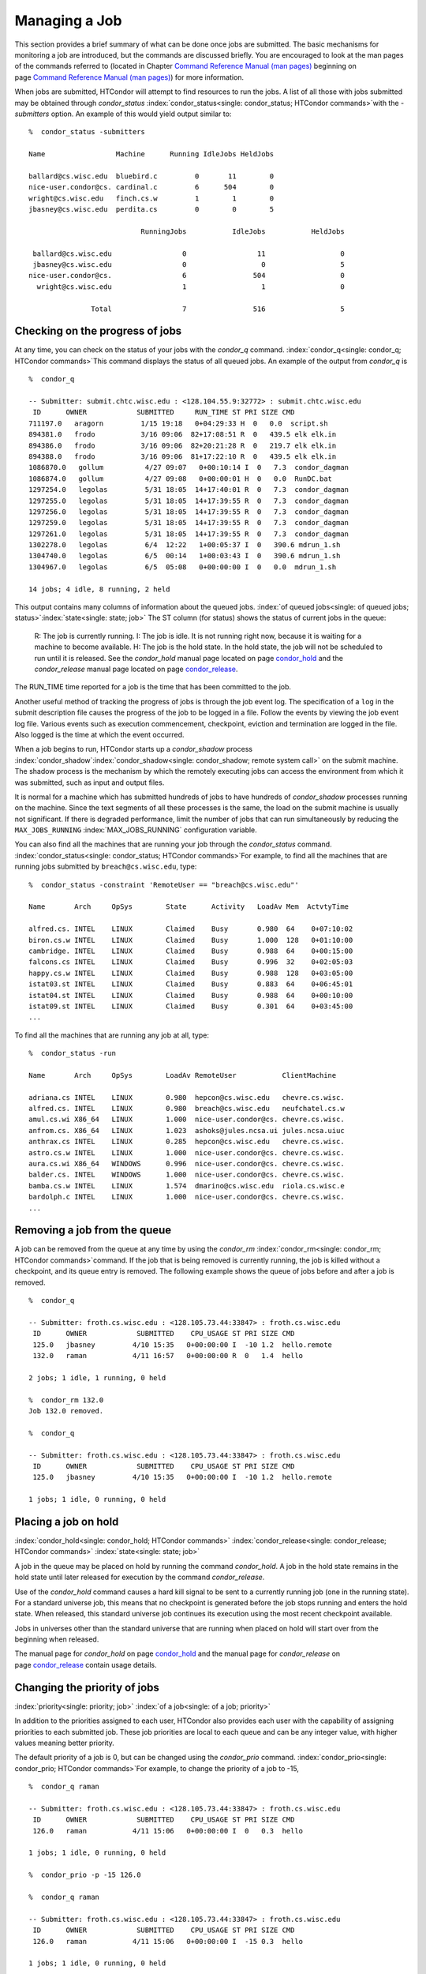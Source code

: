       

Managing a Job
==============

This section provides a brief summary of what can be done once jobs are
submitted. The basic mechanisms for monitoring a job are introduced, but
the commands are discussed briefly. You are encouraged to look at the
man pages of the commands referred to (located in Chapter \ `Command
Reference Manual (man pages) <../man-pages/index.html>`__ beginning on
page \ `Command Reference Manual (man
pages) <../man-pages/index.html>`__) for more information.

When jobs are submitted, HTCondor will attempt to find resources to run
the jobs. A list of all those with jobs submitted may be obtained
through *condor\_status*
:index:`condor_status<single: condor_status; HTCondor commands>`\ with the *-submitters*
option. An example of this would yield output similar to:

::

    %  condor_status -submitters 
     
    Name                 Machine      Running IdleJobs HeldJobs 
     
    ballard@cs.wisc.edu  bluebird.c         0       11        0 
    nice-user.condor@cs. cardinal.c         6      504        0 
    wright@cs.wisc.edu   finch.cs.w         1        1        0 
    jbasney@cs.wisc.edu  perdita.cs         0        0        5 
     
                               RunningJobs           IdleJobs           HeldJobs 
     
     ballard@cs.wisc.edu                 0                 11                  0 
     jbasney@cs.wisc.edu                 0                  0                  5 
    nice-user.condor@cs.                 6                504                  0 
      wright@cs.wisc.edu                 1                  1                  0 
     
                   Total                 7                516                  5

Checking on the progress of jobs
--------------------------------

At any time, you can check on the status of your jobs with the
*condor\_q* command. :index:`condor_q<single: condor_q; HTCondor commands>`\ This
command displays the status of all queued jobs. An example of the output
from *condor\_q* is

::

    %  condor_q 
     
    -- Submitter: submit.chtc.wisc.edu : <128.104.55.9:32772> : submit.chtc.wisc.edu 
     ID      OWNER            SUBMITTED     RUN_TIME ST PRI SIZE CMD 
    711197.0   aragorn         1/15 19:18   0+04:29:33 H  0   0.0  script.sh 
    894381.0   frodo           3/16 09:06  82+17:08:51 R  0   439.5 elk elk.in 
    894386.0   frodo           3/16 09:06  82+20:21:28 R  0   219.7 elk elk.in 
    894388.0   frodo           3/16 09:06  81+17:22:10 R  0   439.5 elk elk.in 
    1086870.0   gollum          4/27 09:07   0+00:10:14 I  0   7.3  condor_dagman 
    1086874.0   gollum          4/27 09:08   0+00:00:01 H  0   0.0  RunDC.bat 
    1297254.0   legolas         5/31 18:05  14+17:40:01 R  0   7.3  condor_dagman 
    1297255.0   legolas         5/31 18:05  14+17:39:55 R  0   7.3  condor_dagman 
    1297256.0   legolas         5/31 18:05  14+17:39:55 R  0   7.3  condor_dagman 
    1297259.0   legolas         5/31 18:05  14+17:39:55 R  0   7.3  condor_dagman 
    1297261.0   legolas         5/31 18:05  14+17:39:55 R  0   7.3  condor_dagman 
    1302278.0   legolas         6/4  12:22   1+00:05:37 I  0   390.6 mdrun_1.sh 
    1304740.0   legolas         6/5  00:14   1+00:03:43 I  0   390.6 mdrun_1.sh 
    1304967.0   legolas         6/5  05:08   0+00:00:00 I  0   0.0  mdrun_1.sh 
     
    14 jobs; 4 idle, 8 running, 2 held 

This output contains many columns of information about the queued jobs.
:index:`of queued jobs<single: of queued jobs; status>`\ :index:`state<single: state; job>` The
ST column (for status) shows the status of current jobs in the queue:

    R: The job is currently running.
    I: The job is idle. It is not running right now, because it is
    waiting for a machine to become available.
    H: The job is the hold state. In the hold state, the job will not be
    scheduled to run until it is released. See the *condor\_hold* manual
    page located on
    page \ `condor\_hold <../man-pages/condor_hold.html>`__ and the
    *condor\_release* manual page located on
    page \ `condor\_release <../man-pages/condor_release.html>`__.

The RUN\_TIME time reported for a job is the time that has been
committed to the job.

Another useful method of tracking the progress of jobs is through the
job event log. The specification of a ``log`` in the submit description
file causes the progress of the job to be logged in a file. Follow the
events by viewing the job event log file. Various events such as
execution commencement, checkpoint, eviction and termination are logged
in the file. Also logged is the time at which the event occurred.

When a job begins to run, HTCondor starts up a *condor\_shadow* process
:index:`condor_shadow`\ :index:`condor_shadow<single: condor_shadow; remote system call>`
on the submit machine. The shadow process is the mechanism by which the
remotely executing jobs can access the environment from which it was
submitted, such as input and output files.

It is normal for a machine which has submitted hundreds of jobs to have
hundreds of *condor\_shadow* processes running on the machine. Since the
text segments of all these processes is the same, the load on the submit
machine is usually not significant. If there is degraded performance,
limit the number of jobs that can run simultaneously by reducing the
``MAX_JOBS_RUNNING`` :index:`MAX_JOBS_RUNNING` configuration
variable.

You can also find all the machines that are running your job through the
*condor\_status* command.
:index:`condor_status<single: condor_status; HTCondor commands>`\ For example, to find
all the machines that are running jobs submitted by
``breach@cs.wisc.edu``, type:

::

    %  condor_status -constraint 'RemoteUser == "breach@cs.wisc.edu"' 
     
    Name       Arch     OpSys        State      Activity   LoadAv Mem  ActvtyTime 
     
    alfred.cs. INTEL    LINUX        Claimed    Busy       0.980  64    0+07:10:02 
    biron.cs.w INTEL    LINUX        Claimed    Busy       1.000  128   0+01:10:00 
    cambridge. INTEL    LINUX        Claimed    Busy       0.988  64    0+00:15:00 
    falcons.cs INTEL    LINUX        Claimed    Busy       0.996  32    0+02:05:03 
    happy.cs.w INTEL    LINUX        Claimed    Busy       0.988  128   0+03:05:00 
    istat03.st INTEL    LINUX        Claimed    Busy       0.883  64    0+06:45:01 
    istat04.st INTEL    LINUX        Claimed    Busy       0.988  64    0+00:10:00 
    istat09.st INTEL    LINUX        Claimed    Busy       0.301  64    0+03:45:00 
    ...

To find all the machines that are running any job at all, type:

::

    %  condor_status -run 
     
    Name       Arch     OpSys        LoadAv RemoteUser           ClientMachine 
     
    adriana.cs INTEL    LINUX        0.980  hepcon@cs.wisc.edu   chevre.cs.wisc. 
    alfred.cs. INTEL    LINUX        0.980  breach@cs.wisc.edu   neufchatel.cs.w 
    amul.cs.wi X86_64   LINUX        1.000  nice-user.condor@cs. chevre.cs.wisc. 
    anfrom.cs. X86_64   LINUX        1.023  ashoks@jules.ncsa.ui jules.ncsa.uiuc 
    anthrax.cs INTEL    LINUX        0.285  hepcon@cs.wisc.edu   chevre.cs.wisc. 
    astro.cs.w INTEL    LINUX        1.000  nice-user.condor@cs. chevre.cs.wisc. 
    aura.cs.wi X86_64   WINDOWS      0.996  nice-user.condor@cs. chevre.cs.wisc. 
    balder.cs. INTEL    WINDOWS      1.000  nice-user.condor@cs. chevre.cs.wisc. 
    bamba.cs.w INTEL    LINUX        1.574  dmarino@cs.wisc.edu  riola.cs.wisc.e 
    bardolph.c INTEL    LINUX        1.000  nice-user.condor@cs. chevre.cs.wisc. 
    ...

Removing a job from the queue
-----------------------------

A job can be removed from the queue at any time by using the
*condor\_rm* :index:`condor_rm<single: condor_rm; HTCondor commands>`\ command. If
the job that is being removed is currently running, the job is killed
without a checkpoint, and its queue entry is removed. The following
example shows the queue of jobs before and after a job is removed.

::

    %  condor_q 
     
    -- Submitter: froth.cs.wisc.edu : <128.105.73.44:33847> : froth.cs.wisc.edu 
     ID      OWNER            SUBMITTED    CPU_USAGE ST PRI SIZE CMD 
     125.0   jbasney         4/10 15:35   0+00:00:00 I  -10 1.2  hello.remote 
     132.0   raman           4/11 16:57   0+00:00:00 R  0   1.4  hello 
     
    2 jobs; 1 idle, 1 running, 0 held 
     
    %  condor_rm 132.0 
    Job 132.0 removed. 
     
    %  condor_q 
     
    -- Submitter: froth.cs.wisc.edu : <128.105.73.44:33847> : froth.cs.wisc.edu 
     ID      OWNER            SUBMITTED    CPU_USAGE ST PRI SIZE CMD 
     125.0   jbasney         4/10 15:35   0+00:00:00 I  -10 1.2  hello.remote 
     
    1 jobs; 1 idle, 0 running, 0 held

Placing a job on hold
---------------------

:index:`condor_hold<single: condor_hold; HTCondor commands>`
:index:`condor_release<single: condor_release; HTCondor commands>`
:index:`state<single: state; job>`

A job in the queue may be placed on hold by running the command
*condor\_hold*. A job in the hold state remains in the hold state until
later released for execution by the command *condor\_release*.

Use of the *condor\_hold* command causes a hard kill signal to be sent
to a currently running job (one in the running state). For a standard
universe job, this means that no checkpoint is generated before the job
stops running and enters the hold state. When released, this standard
universe job continues its execution using the most recent checkpoint
available.

Jobs in universes other than the standard universe that are running when
placed on hold will start over from the beginning when released.

The manual page for *condor\_hold* on
page \ `condor\_hold <../man-pages/condor_hold.html>`__ and the manual
page for *condor\_release* on
page \ `condor\_release <../man-pages/condor_release.html>`__ contain
usage details.

Changing the priority of jobs
-----------------------------

:index:`priority<single: priority; job>` :index:`of a job<single: of a job; priority>`

In addition to the priorities assigned to each user, HTCondor also
provides each user with the capability of assigning priorities to each
submitted job. These job priorities are local to each queue and can be
any integer value, with higher values meaning better priority.

The default priority of a job is 0, but can be changed using the
*condor\_prio* command.
:index:`condor_prio<single: condor_prio; HTCondor commands>`\ For example, to change
the priority of a job to -15,

::

    %  condor_q raman 
     
    -- Submitter: froth.cs.wisc.edu : <128.105.73.44:33847> : froth.cs.wisc.edu 
     ID      OWNER            SUBMITTED    CPU_USAGE ST PRI SIZE CMD 
     126.0   raman           4/11 15:06   0+00:00:00 I  0   0.3  hello 
     
    1 jobs; 1 idle, 0 running, 0 held 
     
    %  condor_prio -p -15 126.0 
     
    %  condor_q raman 
     
    -- Submitter: froth.cs.wisc.edu : <128.105.73.44:33847> : froth.cs.wisc.edu 
     ID      OWNER            SUBMITTED    CPU_USAGE ST PRI SIZE CMD 
     126.0   raman           4/11 15:06   0+00:00:00 I  -15 0.3  hello 
     
    1 jobs; 1 idle, 0 running, 0 held

It is important to note that these job priorities are completely
different from the user priorities assigned by HTCondor. Job priorities
do not impact user priorities. They are only a mechanism for the user to
identify the relative importance of jobs among all the jobs submitted by
the user to that specific queue.

Why is the job not running?
---------------------------

:index:`analysis<single: analysis; job>` :index:`not running<single: not running; job>`

Users occasionally find that their jobs do not run. There are many
possible reasons why a specific job is not running. The following prose
attempts to identify some of the potential issues behind why a job is
not running.

At the most basic level, the user knows the status of a job by using
*condor\_q* to see that the job is not running. By far, the most common
reason (to the novice HTCondor job submitter) why the job is not running
is that HTCondor has not yet been through its periodic negotiation
cycle, in which queued jobs are assigned to machines within the pool and
begin their execution. This periodic event occurs by default once every
5 minutes, implying that the user ought to wait a few minutes before
searching for reasons why the job is not running.

Further inquiries are dependent on whether the job has never run at all,
or has run for at least a little bit.

For jobs that have never run,
:index:`condor_q<single: condor_q; HTCondor commands>`\ many problems can be
diagnosed by using the **-analyze** option of the *condor\_q* command.
Here is an example; running *condor\_q*\ ’s analyzer provided the
following information:

::

    $ condor_q -analyze 27497829 
     
    -- Submitter: s1.chtc.wisc.edu : <128.104.100.43:9618?sock=5557_e660_3> : s1.chtc.wisc.edu 
    User priority for ei@chtc.wisc.edu is not available, attempting to analyze without it. 
    --- 
    27497829.000:  Run analysis summary.  Of 5257 machines, 
       5257 are rejected by your job's requirements 
          0 reject your job because of their own requirements 
          0 match and are already running your jobs 
          0 match but are serving other users 
          0 are available to run your job 
            No successful match recorded. 
            Last failed match: Tue Jun 18 14:36:25 2013 
     
            Reason for last match failure: no match found 
     
    WARNING:  Be advised: 
       No resources matched request's constraints 
     
    The Requirements expression for your job is: 
     
        ( OpSys == "OSX" ) && ( TARGET.Arch == "X86_64" ) && 
        ( TARGET.Disk >= RequestDisk ) && ( TARGET.Memory >= RequestMemory ) && 
        ( ( TARGET.HasFileTransfer ) || ( TARGET.FileSystemDomain == MY.FileSystemDomain ) ) 
     
     
    Suggestions: 
        Condition                         Machines Matched Suggestion 
        ---------                         ---------------- ---------- 
    1   ( target.OpSys == "OSX" )         0                MODIFY TO "LINUX" 
    2   ( TARGET.Arch == "X86_64" )       5190 
    3   ( TARGET.Disk >= 1 )              5257 
    4   ( TARGET.Memory >= ifthenelse(MemoryUsage isnt undefined,MemoryUsage,1) ) 
                                          5257 
    5   ( ( TARGET.HasFileTransfer ) || ( TARGET.FileSystemDomain == "submit-1.chtc.wisc.edu" ) ) 
                                          5257

This example also shows that the job does not run because the platform
requested, Mac OS X, is not available on any of the machines in the
pool. Recall that unless informed otherwise in the
**Requirements**\ :index:`Requirements<single: Requirements; submit commands>`
expression in the submit description file, the platform requested for an
execute machine will be the same as the platform where *condor\_submit*
is run to submit the job. And, while Mac OS X is a Unix-type operating
system, it is not the same as Linux, and thus will not match with
machines running Linux.

While the analyzer can diagnose most common problems, there are some
situations that it cannot reliably detect due to the instantaneous and
local nature of the information it uses to detect the problem. Thus, it
may be that the analyzer reports that resources are available to service
the request, but the job still has not run. In most of these situations,
the delay is transient, and the job will run following the next
negotiation cycle.

A second class of problems represents jobs that do or did run, for at
least a short while, but are no longer running. The first issue is
identifying whether the job is in this category. The *condor\_q* command
is not enough; it only tells the current state of the job. The needed
information will be in the **log**\ :index:`log<single: log; submit commands>`
file or the **error**\ :index:`error<single: error; submit commands>` file, as
defined in the submit description file for the job. If these files are
not defined, then there is little hope of determining if the job ran at
all. For a job that ran, even for the briefest amount of time, the
**log**\ :index:`log<single: log; submit commands>` file will contain an event
of type 1, which will contain the string Job executing on host.

A job may run for a short time, before failing due to a file permission
problem. The log file used by the *condor\_shadow* daemon will contain
more information if this is the problem. This log file is associated
with the machine on which the job was submitted. The location and name
of this log file may be discovered on the submitting machine, using the
command

::

    %  condor_config_val SHADOW_LOG

Memory and swap space problems may be identified by looking at the log
file used by the *condor\_schedd* daemon. The location and name of this
log file may be discovered on the submitting machine, using the command

::

    %  condor_config_val SCHEDD_LOG

A swap space problem will show in the log with the following message:

::

    2/3 17:46:53 Swap space estimate reached! No more jobs can be run! 
    12/3 17:46:53     Solution: get more swap space, or set RESERVED_SWAP = 0 
    12/3 17:46:53     0 jobs matched, 1 jobs idle

As an explanation, HTCondor computes the total swap space on the submit
machine. It then tries to limit the total number of jobs it will spawn
based on an estimate of the size of the *condor\_shadow* daemon’s memory
footprint and a configurable amount of swap space that should be
reserved. This is done to avoid the situation within a very large pool
in which all the jobs are submitted from a single host. The huge number
of *condor\_shadow* processes would overwhelm the submit machine, and it
would run out of swap space and thrash.

Things can go wrong if a machine has a lot of physical memory and little
or no swap space. HTCondor does not consider the physical memory size,
so the situation occurs where HTCondor thinks it has no swap space to
work with, and it will not run the submitted jobs.

To see how much swap space HTCondor thinks a given machine has, use the
output of a *condor\_status* command of the following form:

::

    % condor_status -schedd [hostname] -long | grep VirtualMemory

If the value listed is 0, then this is what is confusing HTCondor. There
are two ways to fix the problem:

#. Configure the machine with some real swap space.
#. Disable this check within HTCondor. Define the amount of reserved
   swap space for the submit machine to 0. Set ``RESERVED_SWAP``
   :index:`RESERVED_SWAP` to 0 in the configuration file:

   ::

       RESERVED_SWAP = 0

   and then send a *condor\_restart* to the submit machine.

Job in the Hold State
---------------------

:index:`not running, on hold<single: not running, on hold; job>`

A variety of errors and unusual conditions may cause a job to be placed
into the Hold state. The job will stay in this state and in the job
queue until conditions are corrected and *condor\_release* is invoked.

A table listing the reasons why a job may be held is at section \ `Job
ClassAd
Attributes <../classad-attributes/job-classad-attributes.html>`__. A
string identifying the reason that a particular job is in the Hold state
may be displayed by invoking *condor\_q*. For the example job ID 16.0,
use:

::

      condor_q  -hold  16.0

This command prints information about the job, including the job ClassAd
attribute ``HoldReason``.

In the Job Event Log File
-------------------------

:index:`event log file<single: event log file; job>`
:index:`job event codes and descriptions<single: job event codes and descriptions; log files>`

In a job event log file are a listing of events in chronological order
that occurred during the life of one or more jobs. The formatting of the
events is always the same, so that they may be machine readable. Four
fields are always present, and they will most often be followed by other
fields that give further information that is specific to the type of
event.

The first field in an event is the numeric value assigned as the event
type in a 3-digit format. The second field identifies the job which
generated the event. Within parentheses are the job ClassAd attributes
of ``ClusterId`` value, ``ProcId`` value, and the node number for
parallel universe jobs or a set of zeros (for jobs run under all other
universes), separated by periods. The third field is the date and time
of the event logging. The fourth field is a string that briefly
describes the event. Fields that follow the fourth field give further
information for the specific event type.

These are all of the events that can show up in a job log file:

| **Event Number:** 000
| **Event Name:** Job submitted
| **Event Description:** This event occurs when a user submits a job. It
  is the first event you will see for a job, and it should only occur
  once.

| **Event Number:** 001
| **Event Name:** Job executing
| **Event Description:** This shows up when a job is running. It might
  occur more than once.

| **Event Number:** 002
| **Event Name:** Error in executable
| **Event Description:** The job could not be run because the executable
  was bad.

| **Event Number:** 003
| **Event Name:** Job was checkpointed
| **Event Description:** The job’s complete state was written to a
  checkpoint file. This might happen without the job being removed from a
  machine, because the checkpointing can happen periodically.

| **Event Number:** 004
| **Event Name:** Job evicted from machine
| **Event Description:** A job was removed from a machine before it
  finished, usually for a policy reason. Perhaps an interactive user has
  claimed the computer, or perhaps another job is higher priority.

| **Event Number:** 005
| **Event Name:** Job terminated
| **Event Description:** The job has completed.

| **Event Number:** 006
| **Event Name:** Image size of job updated
| **Event Description:** An informational event, to update the amount of
  memory that the job is using while running. It does not reflect the
  state of the job.

| **Event Number:** 007
| **Event Name:** Shadow exception
| **Event Description:** The *condor\_shadow*, a program on the submit
  computer that watches over the job and performs some services for the
  job, failed for some catastrophic reason. The job will leave the machine
  and go back into the queue.

| **Event Number:** 008
| **Event Name:** Generic log event
| **Event Description:** Not used.

| **Event Number:** 009
| **Event Name:** Job aborted
| **Event Description:** The user canceled the job.

| **Event Number:** 010
| **Event Name:** Job was suspended
| **Event Description:** The job is still on the computer, but it is no
  longer executing. This is usually for a policy reason, such as an
  interactive user using the computer.

| **Event Number:** 011
| **Event Name:** Job was unsuspended
| **Event Description:** The job has resumed execution, after being
  suspended earlier.

| **Event Number:** 012
| **Event Name:** Job was held
| **Event Description:** The job has transitioned to the hold state.
  This might happen if the user applies the *condor\_hold* command to the
  job.

| **Event Number:** 013
| **Event Name:** Job was released
| **Event Description:** The job was in the hold state and is to be
  re-run.

| **Event Number:** 014
| **Event Name:** Parallel node executed
| **Event Description:** A parallel universe program is running on a
  node.

| **Event Number:** 015
| **Event Name:** Parallel node terminated
| **Event Description:** A parallel universe program has completed on a
  node.

| **Event Number:** 016
| **Event Name:** POST script terminated
| **Event Description:** A node in a DAGMan work flow has a script that
  should be run after a job. The script is run on the submit host. This
  event signals that the post script has completed.

| **Event Number:** 017
| **Event Name:** Job submitted to Globus
| **Event Description:** A grid job has been delegated to Globus
  (version 2, 3, or 4). This event is no longer used.

| **Event Number:** 018
| **Event Name:** Globus submit failed
| **Event Description:** The attempt to delegate a job to Globus failed.

| **Event Number:** 019
| **Event Name:** Globus resource up
| **Event Description:** The Globus resource that a job wants to run on
  was unavailable, but is now available. This event is no longer used.

| **Event Number:** 020
| **Event Name:** Detected Down Globus Resource
| **Event Description:** The Globus resource that a job wants to run on
  has become unavailable. This event is no longer used.

| **Event Number:** 021
| **Event Name:** Remote error
| **Event Description:** The *condor\_starter* (which monitors the job
  on the execution machine) has failed.

| **Event Number:** 022
| **Event Name:** Remote system call socket lost
| **Event Description:** The *condor\_shadow* and *condor\_starter*
  (which communicate while the job runs) have lost contact.

| **Event Number:** 023
| **Event Name:** Remote system call socket reestablished
| **Event Description:** The *condor\_shadow* and *condor\_starter*
  (which communicate while the job runs) have been able to resume contact
  before the job lease expired.

| **Event Number:** 024
| **Event Name:** Remote system call reconnect failure
| **Event Description:** The *condor\_shadow* and *condor\_starter*
  (which communicate while the job runs) were unable to resume contact
  before the job lease expired.

| **Event Number:** 025
| **Event Name:** Grid Resource Back Up
| **Event Description:** A grid resource that was previously unavailable
  is now available.

| **Event Number:** 026
| **Event Name:** Detected Down Grid Resource
| **Event Description:** The grid resource that a job is to run on is
  unavailable.

| **Event Number:** 027
| **Event Name:** Job submitted to grid resource
| **Event Description:** A job has been submitted, and is under the
  auspices of the grid resource.

| **Event Number:** 028
| **Event Name:** Job ad information event triggered.
| **Event Description:** Extra job ClassAd attributes are noted. This
  event is written as a supplement to other events when the configuration
  parameter ``EVENT_LOG_JOB_AD_INFORMATION_ATTRS``
  :index:`EVENT_LOG_JOB_AD_INFORMATION_ATTRS` is set.

| **Event Number:** 029
| **Event Name:** The job’s remote status is unknown
| **Event Description:** No updates of the job’s remote status have been
  received for 15 minutes.

| **Event Number:** 030
| **Event Name:** The job’s remote status is known again
| **Event Description:** An update has been received for a job whose
  remote status was previous logged as unknown.

| **Event Number:** 031
| **Event Name:** Job stage in
| **Event Description:** A grid universe job is doing the stage in of
  input files.

| **Event Number:** 032
| **Event Name:** Job stage out
| **Event Description:** A grid universe job is doing the stage out of
  output files.

| **Event Number:** 033
| **Event Name:** Job ClassAd attribute update
| **Event Description:** A Job ClassAd attribute is changed due to
  action by the *condor\_schedd* daemon. This includes changes by
  *condor\_prio*.

| **Event Number:** 034
| **Event Name:** Pre Skip event
| **Event Description:** For DAGMan, this event is logged if a PRE
  SCRIPT exits with the defined PRE\_SKIP value in the DAG input file.
  This makes it possible for DAGMan to do recovery in a workflow that has
  such an event, as it would otherwise not have any event for the DAGMan
  node to which the script belongs, and in recovery, DAGMan’s internal
  tables would become corrupted.

| **Event Number:** 035
| **Event Name:** Factory Submit
| **Event Description:** This event occurs when a user submits a cluster
  using late materialization.

| **Event Number:** 036
| **Event Name:** Cluster Removed
| **Event Description:** Only written for clusters using late
  materialization. This event occurs after all the jobs in a cluster
  submitted using late materialization have materialized and completed, or
  when the cluster is removed (by *condor\_rm*).

| **Event Number:** 037
| **Event Name:** Factory Paused
| **Event Description:** This event occurs when job materialization for
  a cluster has been paused.

| **Event Number:** 038
| **Event Name:** Factory Resumed
| **Event Description:** This event occurs when job materialization for
  a cluster has been resumed

| **Event Number:** 039
| **Event Name:** None
| **Event Description:** This event should never occur in a log but may
  be returned by log reading code in certain situations (e.g., timing out
  while waiting for a new event to appear in the log).

| **Event Number:** 040
| **Event Name:** File Transfer
| **Event Description:** This event occurs when a file transfer event
  occurs: transfer queued, transfer started, or transfer finished, for
  both the input and output sandboxes.

Job Completion
--------------

:index:`completion<single: completion; job>`

When an HTCondor job completes, either through normal means or by
abnormal termination by signal, HTCondor will remove it from the job
queue. That is, the job will no longer appear in the output of
*condor\_q*, and the job will be inserted into the job history file.
Examine the job history file with the *condor\_history* command. If
there is a log file specified in the submit description file for the
job, then the job exit status will be recorded there as well.
:index:`notification<single: notification; submit commands>`

By default, HTCondor does not send an email message when the job
completes. Modify this behavior with the
**notification**\ :index:`notification<single: notification; submit commands>` command
in the submit description file. The message will include the exit status
of the job, which is the argument that the job passed to the exit system
call when it completed, or it will be notification that the job was
killed by a signal. Notification will also include the following
statistics (as appropriate) about the job:

 Submitted at:
    when the job was submitted with *condor\_submit*
 Completed at:
    when the job completed
 Real Time:
    the elapsed time between when the job was submitted and when it
    completed, given in a form of ``<days> <hours>:<minutes>:<seconds>``
 Virtual Image Size:
    memory size of the job, computed when the job checkpoints

Statistics about just the last time the job ran:

 Run Time:
    total time the job was running, given in the form
    ``<days> <hours>:<minutes>:<seconds>``
 Remote User Time:
    total CPU time the job spent executing in user mode on remote
    machines; this does not count time spent on run attempts that were
    evicted without a checkpoint. Given in the form
    ``<days> <hours>:<minutes>:<seconds>``
 Remote System Time:
    total CPU time the job spent executing in system mode (the time
    spent at system calls); this does not count time spent on run
    attempts that were evicted without a checkpoint. Given in the form
    ``<days> <hours>:<minutes>:<seconds>``

The Run Time accumulated by all run attempts are summarized with the
time given in the form ``<days> <hours>:<minutes>:<seconds>``.

And, statistics about the bytes sent and received by the last run of the
job and summed over all attempts at running the job are given.

      

